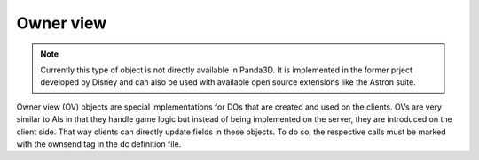 .. _owner-view:

Owner view
==========

.. note::
   Currently this type of object is not directly available in Panda3D. It is
   implemented in the former prject developed by Disney and can also be used
   with available open source extensions like the Astron suite.

Owner view (OV) objects are special implementations for DOs that are created and
used on the clients. OVs are very similar to AIs in that they handle game logic
but instead of being implemented on the server, they are introduced on the
client side. That way clients can directly update fields in these objects.
To do so, the respective calls must be marked with the ownsend tag in the dc
definition file.
